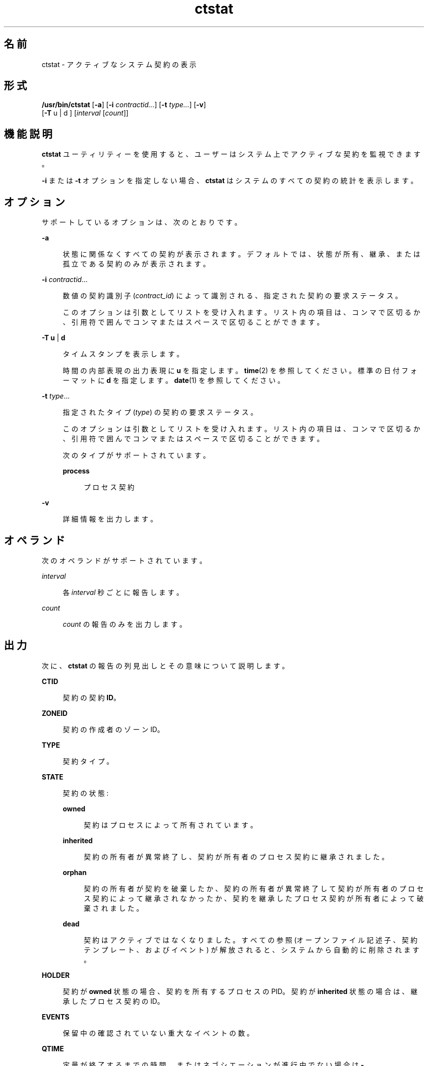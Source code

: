 '\" te
.\" Copyright (c) 2008, Sun Microsystems, Inc. All Rights Reserved
.TH ctstat 1 "2009 年 6 月 16 日" "SunOS 5.11" "ユーザーコマンド"
.SH 名前
ctstat \- アクティブなシステム契約の表示
.SH 形式
.LP
.nf
\fB/usr/bin/ctstat\fR [\fB-a\fR] [\fB-i\fR \fIcontractid...\fR] [\fB-t\fR \fItype...\fR] [\fB-v\fR] 
     [\fB-T\fR u | d ] [\fIinterval\fR [\fIcount\fR]]
.fi

.SH 機能説明
.sp
.LP
\fBctstat\fR ユーティリティーを使用すると、ユーザーはシステム上でアクティブな契約を監視できます。
.sp
.LP
\fB-i\fR または \fB-t\fR オプションを指定しない場合、\fBctstat\fR はシステムのすべての契約の統計を表示します。
.SH オプション
.sp
.LP
サポートしているオプションは、次のとおりです。
.sp
.ne 2
.mk
.na
\fB\fB-a\fR\fR
.ad
.sp .6
.RS 4n
状態に関係なくすべての契約が表示されます。デフォルトでは、状態が所有、継承、または孤立である契約のみが表示されます。
.RE

.sp
.ne 2
.mk
.na
\fB\fB-i\fR \fIcontractid\fR...\fR
.ad
.sp .6
.RS 4n
数値の契約識別子 (\fIcontract_id\fR) によって識別される、指定された契約の要求ステータス。
.sp
このオプションは引数としてリストを受け入れます。リスト内の項目は、コンマで区切るか、引用符で囲んでコンマまたはスペースで区切ることができます。
.RE

.sp
.ne 2
.mk
.na
\fB\fB-T\fR \fBu\fR | \fBd\fR\fR
.ad
.sp .6
.RS 4n
タイムスタンプを表示します。
.sp
時間の内部表現の出力表現に \fBu\fR  を指定します。\fBtime\fR(2) を参照してください。 標準の日付フォーマットに \fBd\fR を指定します。\fBdate\fR(1) を参照してください。
.RE

.sp
.ne 2
.mk
.na
\fB\fB-t\fR \fItype\fR...\fR
.ad
.sp .6
.RS 4n
指定されたタイプ (\fItype\fR) の契約の要求ステータス。
.sp
このオプションは引数としてリストを受け入れます。リスト内の項目は、コンマで区切るか、引用符で囲んでコンマまたはスペースで区切ることができます。
.sp
次のタイプがサポートされています。
.sp
.ne 2
.mk
.na
\fB\fBprocess\fR\fR
.ad
.sp .6
.RS 4n
プロセス契約
.RE

.RE

.sp
.ne 2
.mk
.na
\fB\fB-v\fR\fR
.ad
.sp .6
.RS 4n
詳細情報を出力します。
.RE

.SH オペランド
.sp
.LP
次のオペランドがサポートされています。
.sp
.ne 2
.mk
.na
\fB\fIinterval\fR\fR
.ad
.sp .6
.RS 4n
各 \fIinterval\fR 秒ごとに報告します。
.RE

.sp
.ne 2
.mk
.na
\fB\fIcount\fR\fR
.ad
.sp .6
.RS 4n
\fIcount\fR の報告のみを出力します。
.RE

.SH 出力
.sp
.LP
次に、\fBctstat\fR の報告の列見出しとその意味について説明します。
.sp
.ne 2
.mk
.na
\fBCTID\fR
.ad
.sp .6
.RS 4n
契約の契約 \fBID\fR。
.RE

.sp
.ne 2
.mk
.na
\fBZONEID\fR
.ad
.sp .6
.RS 4n
契約の作成者のゾーン ID。
.RE

.sp
.ne 2
.mk
.na
\fBTYPE\fR
.ad
.sp .6
.RS 4n
契約タイプ。
.RE

.sp
.ne 2
.mk
.na
\fBSTATE\fR
.ad
.sp .6
.RS 4n
契約の状態:
.sp
.ne 2
.mk
.na
\fBowned\fR
.ad
.sp .6
.RS 4n
契約はプロセスによって所有されています。
.RE

.sp
.ne 2
.mk
.na
\fBinherited\fR
.ad
.sp .6
.RS 4n
契約の所有者が異常終了し、契約が所有者のプロセス契約に継承されました。
.RE

.sp
.ne 2
.mk
.na
\fBorphan\fR
.ad
.sp .6
.RS 4n
契約の所有者が契約を破棄したか、契約の所有者が異常終了して契約が所有者のプロセス契約によって継承されなかったか、契約を継承したプロセス契約が所有者によって破棄されました。
.RE

.sp
.ne 2
.mk
.na
\fBdead\fR
.ad
.sp .6
.RS 4n
契約はアクティブではなくなりました。すべての参照 (オープンファイル記述子、契約テンプレート、およびイベント) が解放されると、システムから自動的に削除されます。
.RE

.RE

.sp
.ne 2
.mk
.na
\fBHOLDER\fR
.ad
.sp .6
.RS 4n
契約が \fBowned\fR 状態の場合、契約を所有するプロセスの PID。契約が \fBinherited\fR 状態の場合は、継承したプロセス契約の ID。
.RE

.sp
.ne 2
.mk
.na
\fBEVENTS\fR
.ad
.sp .6
.RS 4n
保留中の確認されていない重大なイベントの数。
.RE

.sp
.ne 2
.mk
.na
\fBQTIME\fR
.ad
.sp .6
.RS 4n
定量が終了するまでの時間、またはネゴシエーションが進行中でない場合は \fB-\fR。
.RE

.sp
.ne 2
.mk
.na
\fBNTIME\fR
.ad
.sp .6
.RS 4n
ネゴシエーションが終了するまでの時間、またはネゴシエーションが進行中でない場合は \fB-\fR。
.RE

.SH 使用例
.LP
\fB例 1 \fRシステムのすべての契約の報告
.sp
.LP
次の例は、システム内のすべての契約を報告しています。

.sp
.in +2
.nf
example% ctstat -a

CTID    TYPE    STATE   HOLDER  EVENTS  QTIME   NTIME
1       process owned   100579  0       -       -
2       process dead    -       1       -       -
3       process inherit 1       3       -       -
4       process orphan  -       0       -       -
.fi
.in -2
.sp

.LP
\fB例 2 \fRシステム内のすべての契約の詳細な報告の取得
.sp
.LP
次の例は、システムのすべての契約の詳細な報告を取得しています。

.sp
.in +2
.nf
example% ctstat -av

CTID    TYPE    STATE   HOLDER  EVENTS  QTIME   NTIME
1       process owned   100579  0       -       -
        informative event set: none
        critical event set:    hwerr core
        fatal event set:       hwerr
        parameter set:         none
        member processes:      100600 100601
        inherited ctids:       none
        service fmri:          svc:/system/init:default
        svc_fmri ctid:         1
        creator:               sched
        aux:

2       process dead    -       1       -       -
        informative event set: none
        critical event set:    none
        fatal event set:       hwerr core
        parameter set:         pgrponly
        member processes:      none
        inherited ctids:       none
        service fmri:          svc:/system/power:default
        svc_fmri ctid:         19
        creator:               svc.startd
        aux:                   start
.fi
.in -2
.sp

.SH 終了ステータス
.sp
.LP
次の終了ステータスが返されます。
.sp
.ne 2
.mk
.na
\fB\fB0\fR\fR
.ad
.sp .6
.RS 4n
正常終了。
.RE

.sp
.ne 2
.mk
.na
\fB\fB1\fR\fR
.ad
.sp .6
.RS 4n
エラーが発生した。
.RE

.sp
.ne 2
.mk
.na
\fB\fB2\fR\fR
.ad
.sp .6
.RS 4n
無効な引数
.RE

.SH ファイル
.sp
.LP
\fB/system/contract/*\fR
.SH 属性
.sp
.LP
属性についての詳細は、マニュアルページの \fBattributes\fR(5) を参照してください。
.sp

.sp
.TS
tab() box;
cw(2.75i) |cw(2.75i) 
lw(2.75i) |lw(2.75i) 
.
属性タイプ属性値
_
使用条件system/core-os
_
インタフェースの安定性下記を参照。
.TE

.sp
.LP
人間が読める形式の出力は「不確実」です。呼び出しは「確実」です。
.SH 関連項目
.sp
.LP
\fBctrun\fR(1)、\fBctwatch\fR(1)、\fBcontract\fR(4)、\fBprocess\fR(4)、\fBattributes\fR(5)
